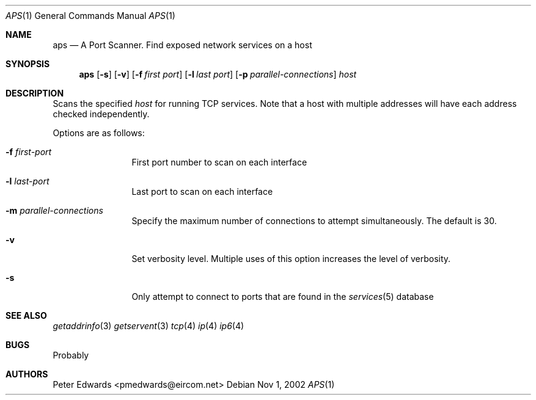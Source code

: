 .\" $FreeBSD$
.\" $Id: aps.1,v 1.1.1.1 2007/02/28 00:39:25 peadar Exp $
.\"
.Dd Nov 1, 2002
.Dt APS 1
.Os
.Sh NAME
.Nm aps
.Nd A Port Scanner. Find exposed network services on a host
.Sh SYNOPSIS
.Nm
.Op Fl s
.Op Fl v
.Op Fl f Ar first port
.Op Fl l Ar last port
.Op Fl p Ar parallel-connections
.Ar host
.Sh DESCRIPTION
Scans the specified
.Ar host
for running TCP services. Note that a host with multiple addresses
will have each address checked independently.
.Pp
Options are as follows:
.Bl -tag -width Fl
.It Fl f Ar first-port
First port number to scan on each interface
.It Fl l Ar last-port
Last port to scan on each interface
.It Fl m Ar parallel-connections
Specify the maximum number of connections to attempt simultaneously.
The default is 30.
.It Fl v
Set verbosity level. Multiple uses of this option increases the level
of verbosity.
.It Fl s
Only attempt to connect to ports that are found in the
.Xr services 5
database
.El
.Sh SEE ALSO
.Xr getaddrinfo 3
.Xr getservent 3
.Xr tcp 4
.Xr ip 4
.Xr ip6 4
.Sh BUGS
Probably
.Sh AUTHORS
Peter Edwards <pmedwards@eircom.net>
